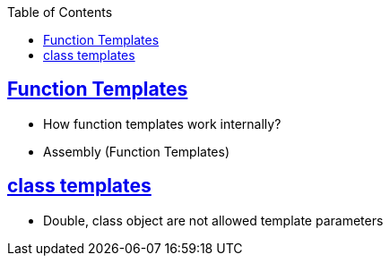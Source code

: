 :toc:
:toclevels: 6

== link:https://code-with-amitk.github.io//Languages/Programming/C++/Characteristics%20of%20OOPS/Polymorphism/Static_CompileTime/Templates/[Function Templates]
* How function templates work internally?
* Assembly (Function Templates)

== link:https://code-with-amitk.github.io//Languages/Programming/C++/Characteristics%20of%20OOPS/Polymorphism/Static_CompileTime/Templates/[class templates]
* Double, class object are not allowed template parameters
